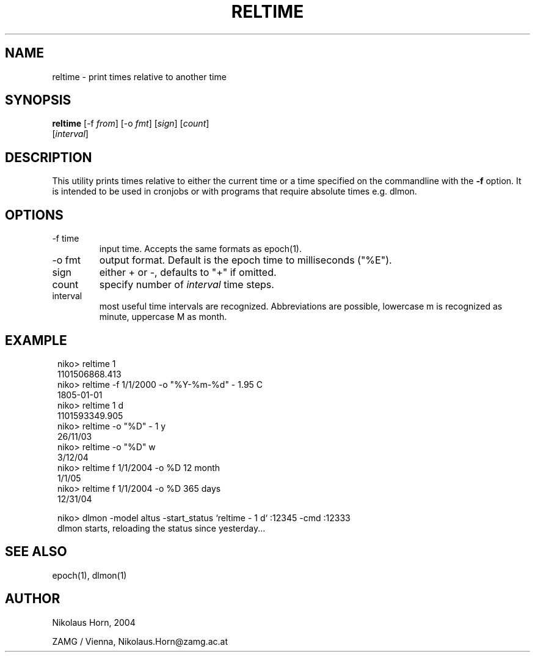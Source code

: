 .TH RELTIME 1 "$Date$"
.SH NAME
reltime \- print times relative to another time
.SH SYNOPSIS
.nf
\fBreltime \fP[-f \fIfrom\fP] [-o \fIfmt\fP] [\fIsign\fP] [\fIcount\fP]
                [\fIinterval\fP]
.fi
.SH DESCRIPTION
This utility prints times relative to either the current time or a time specified on the commandline with the \fB-f\fP option. It is intended to be used in cronjobs or with programs that require absolute times e.g. dlmon. 
.SH OPTIONS
.IP "-f time"
input time. Accepts the same formats as epoch(1).
.IP "-o fmt"
output format. Default is the epoch time to milliseconds ("%E").
.IP "sign"
either + or -, defaults to "+" if omitted.
.IP "count"
specify number of \fIinterval\fP time steps.
.IP "interval"
most useful time intervals are recognized. Abbreviations are possible, lowercase m is recognized as minute, uppercase M as month.
.SH EXAMPLE
.in 2c
.ft CW
.nf

.ne 13

niko> reltime 1
1101506868.413
niko> reltime -f 1/1/2000 -o "%Y-%m-%d" - 1.95 C
1805-01-01
niko> reltime  1 d
1101593349.905
niko> reltime -o "%D" - 1 y
26/11/03
niko> reltime -o "%D" w
3/12/04
niko> reltime f 1/1/2004 -o %D 12 month
1/1/05
niko> reltime f 1/1/2004 -o %D 365 days
12/31/04

niko> dlmon -model altus -start_status `reltime - 1 d` :12345 -cmd :12333
dlmon starts, reloading the status since yesterday...

.fi
.ft R
.in
.SH "SEE ALSO"
.nf
epoch(1), dlmon(1)
.fi
.SH AUTHOR
.nf
Nikolaus Horn, 2004

ZAMG / Vienna, Nikolaus.Horn@zamg.ac.at
.fi

